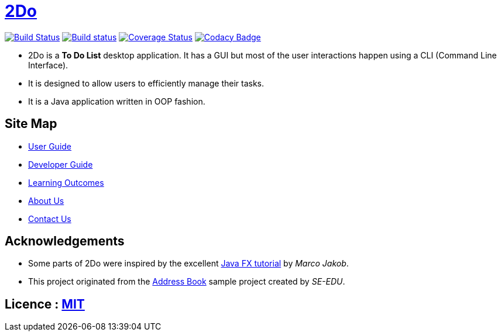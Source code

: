 = https://cs2103jun2017-t3.github.io/main/[2Do]
ifdef::env-github,env-browser[:relfileprefix: docs/]
ifdef::env-github,env-browser[:outfilesuffix: .adoc]

https://travis-ci.org/CS2103JUN2017-T3/main[image:https://travis-ci.org/CS2103JUN2017-T3/main.svg?branch=master[Build Status]]
https://ci.appveyor.com/project/yogamurti/main[image:https://ci.appveyor.com/api/projects/status/02as2t45ruakidb4/branch/master?svg=true[Build status]]
https://coveralls.io/github/CS2103JUN2017-T3/main?branch=master[image:https://coveralls.io/repos/github/CS2103JUN2017-T3/main/badge.svg?branch=master&dummy=no_more_cache[Coverage Status]]
https://www.codacy.com/app/yogamurti/main?utm_source=github.com&amp;utm_medium=referral&amp;utm_content=CS2103JUN2017-T3/main&amp;utm_campaign=Badge_Grade[image:https://api.codacy.com/project/badge/Grade/293bb6c5af064a5f851765c0f9d2d3b4[Codacy Badge]]

ifdef::env-github[]
image::docs/images/MainScreen.png[width="600"]
endif::[]

* 2Do is a *To Do List* desktop application. It has a GUI but most of the user interactions happen using a CLI (Command Line Interface).
* It is designed to allow users to efficiently manage their tasks.
* It is a Java application written in OOP fashion.


== Site Map

* <<UserGuide#, User Guide>>
* <<DeveloperGuide#, Developer Guide>>
* <<LearningOutcomes#, Learning Outcomes>>
* <<AboutUs#, About Us>>
* <<ContactUs#, Contact Us>>

== Acknowledgements

* Some parts of 2Do were inspired by the excellent http://code.makery.ch/library/javafx-8-tutorial/[Java FX tutorial] by
_Marco Jakob_.
* This project originated from the https://github.com/se-edu/addressbook-level4[Address Book] sample project created by _SE-EDU_.

== Licence : link:LICENSE[MIT]
